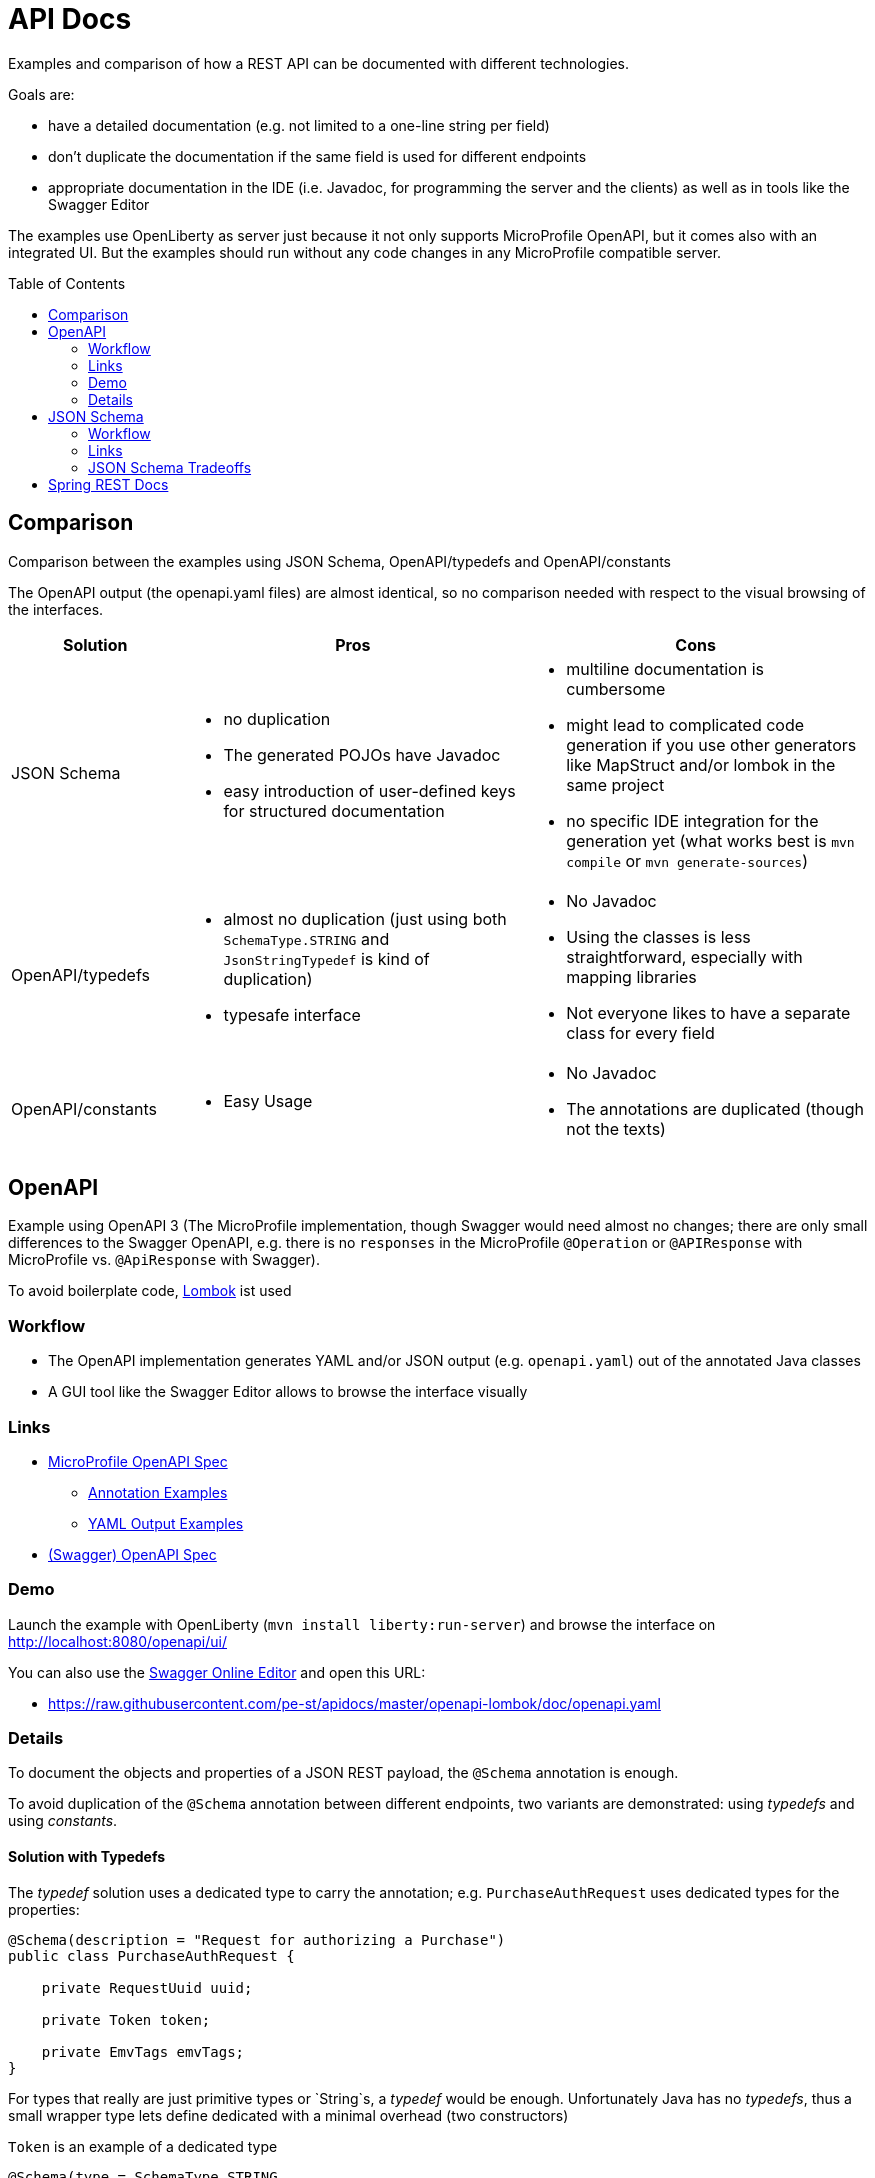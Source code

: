 = API Docs
:toc: macro

Examples and comparison of how a REST API can be documented with different technologies.

Goals are:

* have a detailed documentation (e.g. not limited to a one-line string per field)
* don't duplicate the documentation if the same field is used for different endpoints
* appropriate documentation in the IDE (i.e. Javadoc, for programming the server and the clients)
  as well as in tools like the Swagger Editor

The examples use OpenLiberty as server just because it not only supports MicroProfile OpenAPI,
but it comes also with an integrated UI. But the examples should run without any code changes
in any MicroProfile compatible server.

toc::[]

== Comparison

Comparison between the examples using JSON Schema, OpenAPI/typedefs and OpenAPI/constants

The OpenAPI output (the openapi.yaml files) are almost identical, so no comparison needed with respect
to the visual browsing of the interfaces.

[cols="1,2a,2a"]
|===
|Solution|Pros|Cons

|JSON Schema|
* no duplication
* The generated POJOs have Javadoc
* easy introduction of user-defined keys for structured documentation
|
* multiline documentation is cumbersome
* might lead to complicated code generation if you use other generators like MapStruct and/or lombok in the same project
* no specific IDE integration for the generation yet (what works best is `mvn compile` or `mvn generate-sources`)

|OpenAPI/typedefs|
* almost no duplication (just using both `SchemaType.STRING` and `JsonStringTypedef` is kind of duplication)
* typesafe interface
|
* No Javadoc
* Using the classes is less straightforward, especially with mapping libraries
* Not everyone likes to have a separate class for every field

|OpenAPI/constants|
* Easy Usage
|
* No Javadoc
* The annotations are duplicated (though not the texts)

|===

== OpenAPI

Example using OpenAPI 3 (The MicroProfile implementation, though Swagger would need almost no changes;
there are only small differences to the Swagger OpenAPI, e.g. there is no `responses` in the MicroProfile `@Operation`
or `@APIResponse` with MicroProfile vs. `@ApiResponse` with Swagger).

To avoid boilerplate code, https://projectlombok.org[Lombok] ist used

=== Workflow

* The OpenAPI implementation generates YAML and/or JSON output (e.g. `openapi.yaml`) out of the annotated Java classes
* A GUI tool like the Swagger Editor allows to browse the interface visually

=== Links

* https://github.com/eclipse/microprofile-open-api/blob/master/spec/src/main/asciidoc/microprofile-openapi-spec.adoc#operation[MicroProfile OpenAPI Spec]
** https://github.com/eclipse/microprofile-open-api/wiki/Annotation-Samples[Annotation Examples]
** https://github.com/eclipse/microprofile-open-api/wiki/Static-File-Samples[YAML Output Examples]
* https://github.com/OAI/OpenAPI-Specification/blob/master/versions/3.0.2.md[(Swagger) OpenAPI Spec]

=== Demo

Launch the example with OpenLiberty (`mvn install liberty:run-server`)
and browse the interface on http://localhost:8080/openapi/ui/[http://localhost:8080/openapi/ui/]

You can also use the https://editor.swagger.io[Swagger Online Editor]
and open this URL:

* https://raw.githubusercontent.com/pe-st/apidocs/master/openapi-lombok/doc/openapi.yaml

=== Details

To document the objects and properties of a JSON REST payload, the `@Schema` annotation is enough.

To avoid duplication of the `@Schema` annotation between different endpoints,
two variants are demonstrated: using _typedefs_ and using _constants_.

==== Solution with Typedefs

The _typedef_ solution uses a dedicated type to carry the annotation;
e.g. `PurchaseAuthRequest` uses dedicated types for the properties:

[source,java]
----
@Schema(description = "Request for authorizing a Purchase")
public class PurchaseAuthRequest {

    private RequestUuid uuid;

    private Token token;

    private EmvTags emvTags;
}
----

For types that really are just primitive types or `String`s, a _typedef_ would be enough. Unfortunately Java has no _typedefs_,
thus a small wrapper type lets define dedicated with a minimal overhead (two constructors)

.`Token` is an example of a dedicated type
[source,java]
----
@Schema(type = SchemaType.STRING,
        description = "Token identifying a card, wallet, account etc\n"
                + "\n"
                + "May contain alphanumeric characters"
                + "\n\n"
                + "Fieldcode: C002")
public class Token extends JsonStringTypedef {
    public Token() {
    }

    public Token(String value) {
        super(value);
    }
}
----

The helper class `JsonStringTypedef` basically just defines the JSON serialization and deserialization,
avoiding a separate pair of curly brackets. `Token` is thus serialized as `"token": "42"` instead of `"token": { "token": "42" }`

[source,java]
----
@JsonIgnoreProperties(ignoreUnknown = true)
public abstract class JsonStringTypedef {

    @JsonValue
    private String value;

    public JsonStringTypedef() {}
    public JsonStringTypedef(String value) { this.value = value; }

    public String get() { return value; }
    public void set(String value) { this.value = value; }
}
----

==== Typedef Tradeoffs

* using subclasses of `JsonXxxTypedef` is a bit more cumbersome than just a String or Number property
* especially when using mapping libraries like http://mapstruct.org[MapStruct] the dedicated types might not easy to be mapped
* no way to have the same information in Javadoc and in OpenAPI without duplication and double maintenance


==== Solution with Constants

Many developers prefer a compromise between simplicity and duplication avoidance.
By using constants in the OpenAPI annotations a simpler class definition is possible
at the price of duplicating the annotations, but not their content:

[source,java]
----
import static xxx.PIN_BLOCK;
import static xxx.UUID;

@Schema(description = "Request for checking a PIN")
public class PinCheckRequest {

    @Schema(description = UUID)
    private String uuid;

    @Schema(description = PIN_BLOCK)
    private String pinBlock;
}
----

This allows maintaining the documentation for a field (e.g the `pinBlock field) for any endpoint in a central location.


== JSON Schema

Example schemas in link:tree/master/json-schema/src/main/resources/schema[json-schema/src/main/resources/schema]

Every endpoint gets its own schema, referencing a central schema file for shared definitions

.pin-check-response.json
[source,json]
----
{
  "$schema": "http://json-schema.org/draft-07/schema#",

  "type": "object",
  "title": "PinCheckResponse",
  "description": "Tells if the PIN in the request was correct",

  "properties": {
    "result": { "$ref": "#/definitions/code" },
    "tries": { "$ref": "model.json#/tries" }
  },

  "definitions": {
    "code": {
      "type": "string",
      "enum": ["OK", "WRONG"],
      "description": "Result of the request"
    }
  }
}
----

This schema defines the response of the PIN Check endpoint as an object with two properties `result` and `tries`.

The `result` property is defined in the same schema file under the key `definitions`, while the `tries`
property is defined in a separate schema file, e.g. like this:

.model.json
[source,json]
----
{
  "$schema": "http://json-schema.org/draft-07/schema#",

  "tries": {
    "type": "integer",
    "minimum" : 0,
    "maximum" : 9,
    "description": "Number of remaining tries"
  }
}
----

=== Workflow

* A Maven Plugin generates POJOs from the schema:
  https://github.com/joelittlejohn/jsonschema2pojo[jsonschema2pojo]
* The OpenAPI implementation generates YAML and/or JSON output (e.g. `openapi.yaml`) out of the POJOs
* A GUI tool like the Swagger Editor allows to browse the interface visually
* If desired, the service can validate the received JSON document against the schema

It's easily possible to add user-defined keys to the JSON schema (the Maven Plugin is programmable),
e.g. adding a key `ch-schlau-fieldcode` for any schema object:

[source,json]
----
{
  "$schema": "http://json-schema.org/draft-07/schema#",

  "token": {
    "type": "string",
    "minLength" : 16,
    "maxLength" : 19,
    "description": "Token identifying a card, wallet, account etc\n\nMay contain alphanumeric characters",
    "ch-schlau-fieldcode": "C002"
  }
}
----


=== Links

* Introduction: http://json-schema.org/understanding-json-schema/[Understanding JSON Schema]
* Generate Java Code from JSON Schema:
** https://github.com/joelittlejohn/jsonschema2pojo[jsonschema2pojo]
** https://github.com/joelittlejohn/jsonschema2pojo/blob/master/CHANGELOG.md[changelog]

Remarks:

* OpenAPI Annotations are not supported out-of-the-box by jsonschema2pojo, but can easily
  be added with a custom annotator configured in the
  https://joelittlejohn.github.io/jsonschema2pojo/site/1.0.1/generate-mojo.html[maven plugin]
* At the same time also other annotations like `@JsonIgnoreProperties(ignoreUnknown = true)` can be added

=== JSON Schema Tradeoffs

* Longer documentation (multiline) is cumbersome (all on one line with `\n` or `&lt;p&gt;` separating the lines),
  though workarounds with proprietary keys in the schema are easily programmed (see `&quot;model.json#/token&quot;`
  and the `schema2pojo` submodule).


== Spring REST Docs

Work in progress, see link:spring-restdocs/README.md[Spring REST Docs]